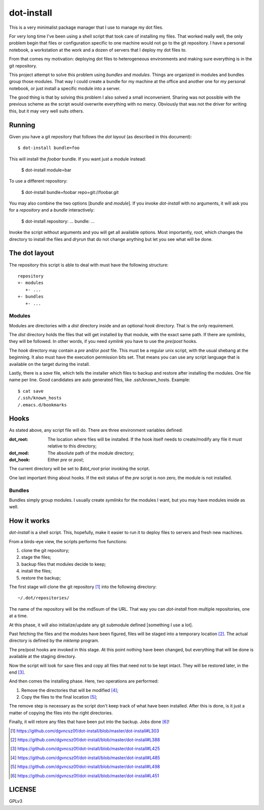 =============
 dot-install
=============

This is a very minimalist package manager that I use to manage my dot
files.

For very long time I've been using a shell script that took care of
installing my files. That worked really well, the only problem begin
that files or configuration specific to one machine would not go to
the git repository. I have a personal notebook, a workstation at the
work and a dozen of servers that I deploy my dot files to.

From that comes my motivation: deploying dot files to heterogeneous
environments and making sure everything is in the git repository.

This project attempt to solve this problem using *bundles* and
*modules*. Things are organized in modules and bundles group those
modules. That way I could create a bundle for my machine at the office
and another one for my personal notebook, or just install a specific
module into a server.

The good thing is that by solving this problem I also solved a small
inconvenient. Sharing was not possible with the previous scheme as the
script would overwrite everything with no mercy. Obviously that was
not the driver for writing this, but it may very well suits others.

Running
=======

Given you have a git repository that follows the *dot layout* (as
described in this document)::

  $ dot-install bundle=foo

This will install the *foobar* bundle. If you want just a module
instead:

  $ dot-install module=bar

To use a different repository:

  $ dot-install bundle=foobar repo=git://foobar.git

You may also combine the two options [*bundle* and *module*]. If you
invoke `dot-install` with no arguments, it will ask you for
a *repository* and a *bundle* interactively:

  $ dot-install
  repository: ...
  bundle: ...

Invoke the script without arguments and you will get all available
options. Most importantly, `root`, which changes the directory to
install the files and `dryrun` that do not change anything but let you
see what will be done.

The dot layout
==============

The repository this script is able to deal with must have the
following structure::

   repository
   +- modules
      +- ... 
   +- bundles
      +- ...

Modules
-------

Modules are directories with a `dist` directory inside and an optional
`hook` directory. That is the only requirement.

The `dist` directory holds the files that will get installed by that
module, with the exact same path. If there are *symlinks*, they will
be followed. In other words, if you need *symlink* you have to use the
`pre`/`post` hooks.

The `hook` directory may contain a `pre` and/or `post` file. This must
be a regular unix script, with the usual shebang at the beginning. It
also must have the execution permission bits set. That means you can
use any script language that is available on the target during the
install.

Lastly, there is a `save` file, which tells the installer which files
to backup and restore after installing the modules. One file name per
line. Good candidates are auto generated files, like
.ssh/known_hosts. Example::

  $ cat save
  /.ssh/known_hosts
  /.emacs.d/bookmarks

Hooks
=====

As stated above, any script file will do. There are three environment
variables defined:

:dot_root: The location where files will be installed. If the hook
            itself needs to create/modify any file it must relative to
            this directory;

:dot_mod: The absolute path of the module directory;

:dot_hook: Either `pre` or `post`;

The current directory will be set to `$dot_root` prior invoking the
script.

One last important thing about hooks. If the exit status of the *pre*
script is non zero, the module is not installed.

Bundles
-------

Bundles simply group modules. I usually create *symlinks* for the
modules I want, but you may have modules inside as well.

How it works
============

`dot-install` is a shell script. This, hopefully, make it easier to
run it to deploy files to servers and fresh new machines.

From a birds-eye view, the scripts performs five functions:

1. clone the git repository;

2. stage the files;

3. backup files that modules decide to keep;

4. install the files;

5. restore the backup;

The first stage will clone the git repository [#]_ into the following
directory::

  ~/.dot/repositories/

The name of the repository will be the md5sum of the URL. That way you
can `dot-install` from multiple repositories, one at a time.

At this phase, it will also initialize/update any git submodule
defined [something I use a lot].

Past fetching the files and the modules have been figured, files will
be staged into a temporary location [#]_. The actual directory is
defined by the `mktemp` program.

The pre/post hooks are invoked in this stage. At this point nothing
have been changed, but everything that will be done is available at
the staging directory.

Now the script will look for save files and copy all files that need
not to be kept intact. They will be restored later, in the end [#]_.

And then comes the installing phase. Here, two operations are
performed:

1. Remove the directories that will be modified [#]_;

2. Copy the files to the final location [#]_;

The remove step is necessary as the script don't keep track of what
have been installed. After this is done, is it just a matter of
copying the files into the right directories.

Finally, it will retore any files that have been put into the
backup. Jobs done [#]_!

.. [#] https://github.com/dgvncsz0f/dot-install/blob/master/dot-install#L303
.. [#] https://github.com/dgvncsz0f/dot-install/blob/master/dot-install#L388
.. [#] https://github.com/dgvncsz0f/dot-install/blob/master/dot-install#L425
.. [#] https://github.com/dgvncsz0f/dot-install/blob/master/dot-install#L485
.. [#] https://github.com/dgvncsz0f/dot-install/blob/master/dot-install#L498
.. [#] https://github.com/dgvncsz0f/dot-install/blob/master/dot-install#L451

LICENSE
=======

GPLv3
